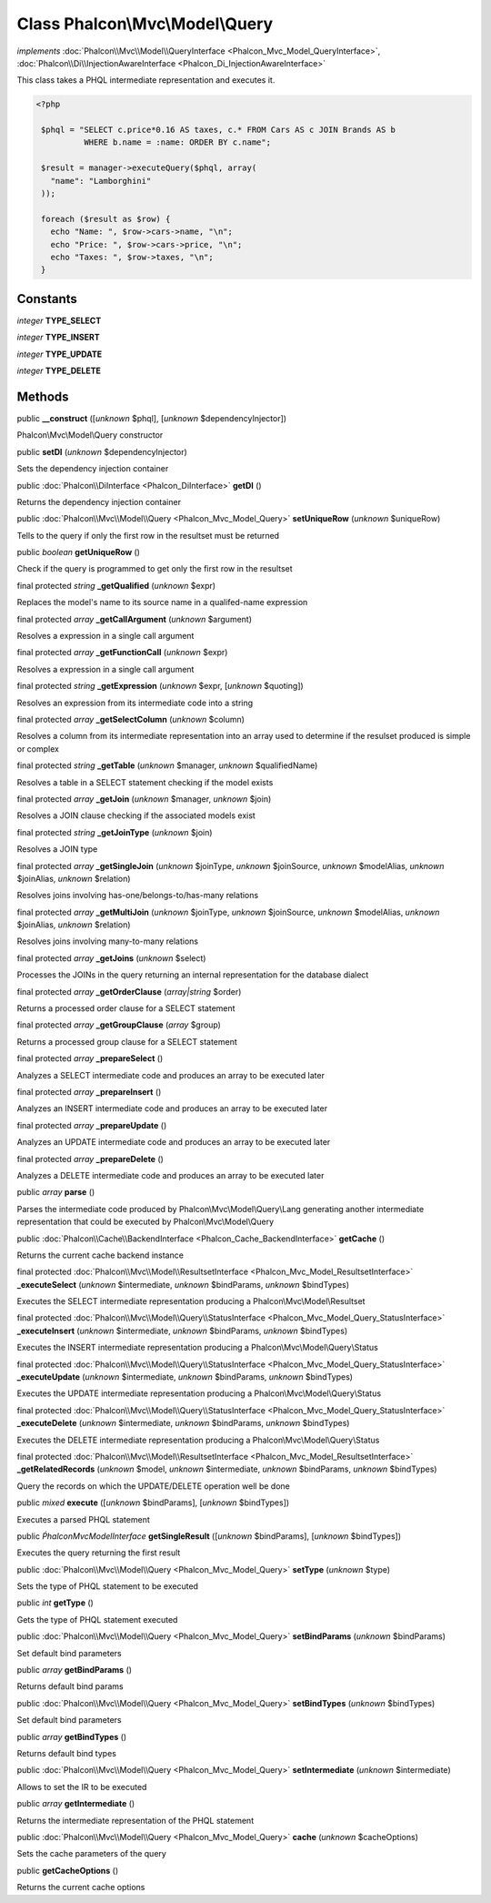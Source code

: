 Class **Phalcon\\Mvc\\Model\\Query**
====================================

*implements* :doc:`Phalcon\\Mvc\\Model\\QueryInterface <Phalcon_Mvc_Model_QueryInterface>`, :doc:`Phalcon\\Di\\InjectionAwareInterface <Phalcon_Di_InjectionAwareInterface>`

This class takes a PHQL intermediate representation and executes it.  

.. code-block:: php

    <?php

     $phql = "SELECT c.price*0.16 AS taxes, c.* FROM Cars AS c JOIN Brands AS b
              WHERE b.name = :name: ORDER BY c.name";
    
     $result = manager->executeQuery($phql, array(
       "name": "Lamborghini"
     ));
    
     foreach ($result as $row) {
       echo "Name: ", $row->cars->name, "\n";
       echo "Price: ", $row->cars->price, "\n";
       echo "Taxes: ", $row->taxes, "\n";
     }



Constants
---------

*integer* **TYPE_SELECT**

*integer* **TYPE_INSERT**

*integer* **TYPE_UPDATE**

*integer* **TYPE_DELETE**

Methods
-------

public  **__construct** ([*unknown* $phql], [*unknown* $dependencyInjector])

Phalcon\\Mvc\\Model\\Query constructor



public  **setDI** (*unknown* $dependencyInjector)

Sets the dependency injection container



public :doc:`Phalcon\\DiInterface <Phalcon_DiInterface>`  **getDI** ()

Returns the dependency injection container



public :doc:`Phalcon\\Mvc\\Model\\Query <Phalcon_Mvc_Model_Query>`  **setUniqueRow** (*unknown* $uniqueRow)

Tells to the query if only the first row in the resultset must be returned



public *boolean*  **getUniqueRow** ()

Check if the query is programmed to get only the first row in the resultset



final protected *string*  **_getQualified** (*unknown* $expr)

Replaces the model's name to its source name in a qualifed-name expression



final protected *array*  **_getCallArgument** (*unknown* $argument)

Resolves a expression in a single call argument



final protected *array*  **_getFunctionCall** (*unknown* $expr)

Resolves a expression in a single call argument



final protected *string*  **_getExpression** (*unknown* $expr, [*unknown* $quoting])

Resolves an expression from its intermediate code into a string



final protected *array*  **_getSelectColumn** (*unknown* $column)

Resolves a column from its intermediate representation into an array used to determine if the resulset produced is simple or complex



final protected *string*  **_getTable** (*unknown* $manager, *unknown* $qualifiedName)

Resolves a table in a SELECT statement checking if the model exists



final protected *array*  **_getJoin** (*unknown* $manager, *unknown* $join)

Resolves a JOIN clause checking if the associated models exist



final protected *string*  **_getJoinType** (*unknown* $join)

Resolves a JOIN type



final protected *array*  **_getSingleJoin** (*unknown* $joinType, *unknown* $joinSource, *unknown* $modelAlias, *unknown* $joinAlias, *unknown* $relation)

Resolves joins involving has-one/belongs-to/has-many relations



final protected *array*  **_getMultiJoin** (*unknown* $joinType, *unknown* $joinSource, *unknown* $modelAlias, *unknown* $joinAlias, *unknown* $relation)

Resolves joins involving many-to-many relations



final protected *array*  **_getJoins** (*unknown* $select)

Processes the JOINs in the query returning an internal representation for the database dialect



final protected *array*  **_getOrderClause** (*array|string* $order)

Returns a processed order clause for a SELECT statement



final protected *array*  **_getGroupClause** (*array* $group)

Returns a processed group clause for a SELECT statement



final protected *array*  **_prepareSelect** ()

Analyzes a SELECT intermediate code and produces an array to be executed later



final protected *array*  **_prepareInsert** ()

Analyzes an INSERT intermediate code and produces an array to be executed later



final protected *array*  **_prepareUpdate** ()

Analyzes an UPDATE intermediate code and produces an array to be executed later



final protected *array*  **_prepareDelete** ()

Analyzes a DELETE intermediate code and produces an array to be executed later



public *array*  **parse** ()

Parses the intermediate code produced by Phalcon\\Mvc\\Model\\Query\\Lang generating another intermediate representation that could be executed by Phalcon\\Mvc\\Model\\Query



public :doc:`Phalcon\\Cache\\BackendInterface <Phalcon_Cache_BackendInterface>`  **getCache** ()

Returns the current cache backend instance



final protected :doc:`Phalcon\\Mvc\\Model\\ResultsetInterface <Phalcon_Mvc_Model_ResultsetInterface>`  **_executeSelect** (*unknown* $intermediate, *unknown* $bindParams, *unknown* $bindTypes)

Executes the SELECT intermediate representation producing a Phalcon\\Mvc\\Model\\Resultset



final protected :doc:`Phalcon\\Mvc\\Model\\Query\\StatusInterface <Phalcon_Mvc_Model_Query_StatusInterface>`  **_executeInsert** (*unknown* $intermediate, *unknown* $bindParams, *unknown* $bindTypes)

Executes the INSERT intermediate representation producing a Phalcon\\Mvc\\Model\\Query\\Status



final protected :doc:`Phalcon\\Mvc\\Model\\Query\\StatusInterface <Phalcon_Mvc_Model_Query_StatusInterface>`  **_executeUpdate** (*unknown* $intermediate, *unknown* $bindParams, *unknown* $bindTypes)

Executes the UPDATE intermediate representation producing a Phalcon\\Mvc\\Model\\Query\\Status



final protected :doc:`Phalcon\\Mvc\\Model\\Query\\StatusInterface <Phalcon_Mvc_Model_Query_StatusInterface>`  **_executeDelete** (*unknown* $intermediate, *unknown* $bindParams, *unknown* $bindTypes)

Executes the DELETE intermediate representation producing a Phalcon\\Mvc\\Model\\Query\\Status



final protected :doc:`Phalcon\\Mvc\\Model\\ResultsetInterface <Phalcon_Mvc_Model_ResultsetInterface>`  **_getRelatedRecords** (*unknown* $model, *unknown* $intermediate, *unknown* $bindParams, *unknown* $bindTypes)

Query the records on which the UPDATE/DELETE operation well be done



public *mixed*  **execute** ([*unknown* $bindParams], [*unknown* $bindTypes])

Executes a parsed PHQL statement



public *Ṕhalcon\Mvc\ModelInterface*  **getSingleResult** ([*unknown* $bindParams], [*unknown* $bindTypes])

Executes the query returning the first result



public :doc:`Phalcon\\Mvc\\Model\\Query <Phalcon_Mvc_Model_Query>`  **setType** (*unknown* $type)

Sets the type of PHQL statement to be executed



public *int*  **getType** ()

Gets the type of PHQL statement executed



public :doc:`Phalcon\\Mvc\\Model\\Query <Phalcon_Mvc_Model_Query>`  **setBindParams** (*unknown* $bindParams)

Set default bind parameters



public *array*  **getBindParams** ()

Returns default bind params



public :doc:`Phalcon\\Mvc\\Model\\Query <Phalcon_Mvc_Model_Query>`  **setBindTypes** (*unknown* $bindTypes)

Set default bind parameters



public *array*  **getBindTypes** ()

Returns default bind types



public :doc:`Phalcon\\Mvc\\Model\\Query <Phalcon_Mvc_Model_Query>`  **setIntermediate** (*unknown* $intermediate)

Allows to set the IR to be executed



public *array*  **getIntermediate** ()

Returns the intermediate representation of the PHQL statement



public :doc:`Phalcon\\Mvc\\Model\\Query <Phalcon_Mvc_Model_Query>`  **cache** (*unknown* $cacheOptions)

Sets the cache parameters of the query



public  **getCacheOptions** ()

Returns the current cache options



